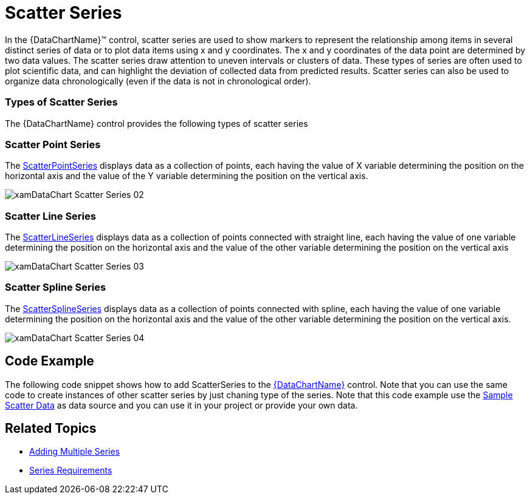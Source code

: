 ﻿////

|metadata|
{
    "name": "datachart-scatter-series-overview",
    "controlName": ["{DataChartName}"],
    "tags": ["Application Scenarios","Charting","How Do I"],
    "guid": "ae71f00e-36ce-4cda-8960-c7a0f6cab9d1",  
    "buildFlags": [],
    "createdOn": "2014-06-05T19:39:00.5633433Z"
}
|metadata|
////

= Scatter Series

In the {DataChartName}™ control, scatter series are used to show markers to represent the relationship among items in several distinct series of data or to plot data items using x and y coordinates. The x and y coordinates of the data point are determined by two data values. The scatter series draw attention to uneven intervals or clusters of data. These types of series are often used to plot scientific data, and can highlight the deviation of collected data from predicted results. Scatter series can also be used to organize data chronologically (even if the data is not in chronological order).

=== Types of Scatter Series

The {DataChartName} control provides the following types of scatter series

=== Scatter Point Series

The link:{DataChartLink}.scatterseries.html[ScatterPointSeries] displays data as a collection of points, each having the value of X variable determining the position on the horizontal axis and the value of the Y variable determining the position on the vertical axis.

image::images/xamDataChart_Scatter_Series_02.png[]

=== Scatter Line Series

The link:{DataChartLink}.scatterlineseries.html[ScatterLineSeries] displays data as a collection of points connected with straight line, each having the value of one variable determining the position on the horizontal axis and the value of the other variable determining the position on the vertical axis

image::images/xamDataChart_Scatter_Series_03.png[]

=== Scatter Spline Series

The link:{DataChartLink}.scattersplineseries.html[ScatterSplineSeries] displays data as a collection of points connected with spline, each having the value of one variable determining the position on the horizontal axis and the value of the other variable determining the position on the vertical axis.

image::images/xamDataChart_Scatter_Series_04.png[]

ifdef::wpf,win-universal,android,win-forms[]

=== Scatter Bubble Series

The link:{DataChartLink}.bubbleseries.html[BubbleSeries] displays data as a collection of bubbles, each having the value of X variable determining the position on the horizontal axis, the value of the Y variable determining the position on the vertical axis, and the value of the Radius variable determining the size of bubble. For more information on this type of series, refer to the link:datachart-bubble-series.html[Scatter Bubble Series] topic.

image::images/xamDataChart_Scatter_Bubble_Series_02.png[]

endif::wpf,win-universal,android,win-forms[]

ifdef::wpf,win-universal[]

=== Scatter High Density Series

The link:{DataChartLink}.highdensityscatterseries_members.html[HighDensityScatterSeries] displays scatter data ranging from hundreds to millions of data points with very little loading time. Because there are so many data points, the series displays the scatter data as tiny dots as opposed to full size markers, and displays areas with the most data using a higher color density representing a cluster of data points. For more information on this type of series, refer to the link:datachart-scatter-high-density-scatter-series.html[High Density Scatter Series] topic.

image::images/High_Density_Scatter_Series_1_1.png[]

endif::wpf,win-universal[]

== Code Example

The following code snippet shows how to add ScatterSeries to the link:{DataChartLink}.{DataChartName}.html[{DataChartName}] control. Note that you can use the same code to create instances of other scatter series by just chaning type of the series. Note that this code example use the link:resources-sample-scatter-data.html[Sample Scatter Data] as data source and you can use it in your project or provide your own data.

ifdef::wpf,win-universal[]

*In XAML:*

[source]
----
<ig:{DataChartName} x:Name="DataChart" >
----

[source]
----
    <ig:{DataChartName}.Axes>
        <ig:NumericXAxis x:Name="xAxis" />
----

[source]
----
        <ig:NumericYAxis x:Name="yAxis" />
    </ig:{DataChartName}.Axes>
    <ig:{DataChartName}.Series>
        <ig:ScatterSeries 
                        ItemsSource="{Binding SampleData}" 
                        XMemberPath="X" 
                        YMemberPath="Y" 
                        XAxis="{Binding ElementName=xAxis}" 
                        YAxis="{Binding ElementName=yAxis}">
        </ig:ScatterSeries>               
    </ig:{DataChartName}.Series>
</ig:{DataChartName}>
----

endif::wpf,win-universal[]

ifdef::xamarin[]

*In XAML:*

[source]
----
<ig:XFDataChart x:Name="DataChart" >
----

[source]
----
    <ig:XFDataChart.Axes>
        <ig:NumericXAxis x:Name="xAxis" />
----

[source]
----
        <ig:NumericYAxis x:Name="yAxis" />
    </ig:XFDataChart.Axes>
    <ig:XFDataChart.Series>
        <ig:ScatterSeries 
                        ItemsSource="{Binding SampleData}" 
                        XMemberPath="X" 
                        YMemberPath="Y" 
                        XAxis="{x:Reference xAxis}" 
                        YAxis="{x:Reference yAxis}">
        </ig:ScatterSeries>               
    </ig:XFDataChart.Series>
</ig:XFDataChart>
----

endif::xamarin[]

ifdef::wpf,win-forms,xamarin[]

*In Visual Basic:*

ifdef::win-forms[]
----
Dim data As New SampleScatterData()
Dim yAxis As New NumericYAxis()
Dim xAxis As New NumericXAxis()
Dim series As New ScatterSeries()
series.DataSource = data
series.ItemsSource = data
series.XMemberPath = "X"
series.YMemberPath = "Y"
series.XAxis = xAxis
series.YAxis = yAxis
Dim chart As New {DataChartName}()
chart.Axes.Add(xAxis)
chart.Axes.Add(yAxis)
chart.Series.Add(series)
----
endif::win-forms[]

ifdef::xaml[]
----
Dim data As New SampleScatterData()
Dim yAxis As New NumericYAxis()
Dim xAxis As New NumericXAxis()
Dim series As New ScatterSeries()
series.DataSource = data
series.ItemsSource = data
series.XMemberPath = "X"
series.YMemberPath = "Y"
series.XAxis = xAxis
series.YAxis = yAxis
Dim chart As New {DataChartName}()
chart.Axes.Add(xAxis)
chart.Axes.Add(yAxis)
chart.Series.Add(series)
----
endif::xaml[]

endif::wpf,win-forms,xamarin[]

ifdef::wpf,win-forms,xamarin[]

*In C#:*

ifdef::win-forms[]
----
var data = new SampleScatterData(); 
var yAxis = new NumericYAxis();
var xAxis = new NumericXAxis();
var series = new ScatterSeries();
series.DataSource = data;
series.ItemsSource = data;
series.XMemberPath = "X";
series.YMemberPath = "Y";
series.XAxis = xAxis;
series.YAxis = yAxis;
 var chart = new {DataChartName}(); 
chart.Axes.Add(xAxis);
chart.Axes.Add(yAxis);
chart.Series.Add(series);
----
endif::win-forms[]

ifdef::xaml[]
----
var data = new SampleScatterData(); 
var yAxis = new NumericYAxis();
var xAxis = new NumericXAxis();
var series = new ScatterSeries();
series.DataSource = data;
series.ItemsSource = data;
series.XMemberPath = "X";
series.YMemberPath = "Y";
series.XAxis = xAxis;
series.YAxis = yAxis;
 var chart = new {DataChartName}(); 
chart.Axes.Add(xAxis);
chart.Axes.Add(yAxis);
chart.Series.Add(series);
----
endif::xaml[]

endif::wpf,win-forms,xamarin[]

ifdef::android[]

*In Java:*

[source,js]
----
ScatterDataSample data = new ScatterDataSample();
NumericYAxis yAxis = new NumericYAxis();
NumericXAxis xAxis = new NumericXAxis();
ScatterSeries series = new ScatterSeries();
series.setDataSource(data);
series.setYMemberPath("Y");
series.setXMemberPath("X");
series.setXAxis(xAxis);
series.setYAxis(yAxis);
chart.addAxis(xAxis);
chart.addAxis(yAxis);
chart.addSeries(series);
----

endif::android[]

== Related Topics

ifdef::wpf,win-universal,android,win-forms[]
* link:datachart-bubble-series.html[Scatter Bubble Series]

endif::wpf,win-universal,android,win-forms[]

ifdef::wpf,win-universal[]
* link:datachart-scatter-high-density-scatter-series.html[High Density Scatter Series]

endif::wpf,win-universal[]

* link:datachart-multiple-series.html[Adding Multiple Series]
* link:datachart-series-requirements.html[Series Requirements]